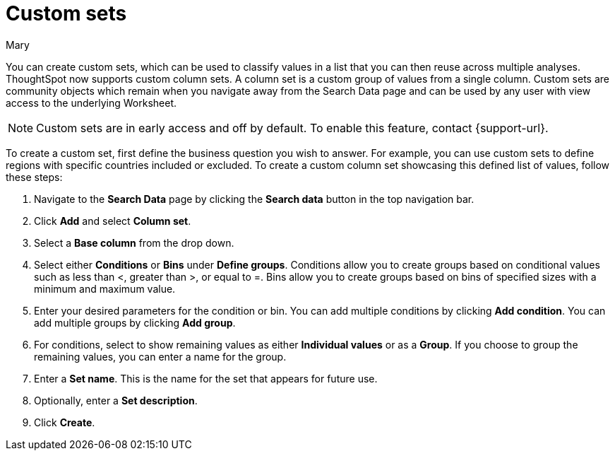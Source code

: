 = Custom sets
:last_updated: 3/26/24
:author: Mary
:linkattrs:

:page-layout: default-cloud
:experimental:

:description: You can now create custom sets, which can be used to classify values in a list that you can then reuse across multiple analyses.

You can create custom sets, which can be used to classify values in a list that you can then reuse across multiple analyses. ThoughtSpot now supports custom column sets. A column set is a custom group of values from a single column. Custom sets are community objects which remain when you navigate away from the Search Data page and can be used by any user with view access to the underlying Worksheet.

NOTE: Custom sets are in early access and off by default. To enable this feature, contact {support-url}.

To create a custom set, first define the business question you wish to answer. For example, you can use custom sets to define regions with specific countries included or excluded. To create a custom column set showcasing this defined list of values, follow these steps:

. Navigate to the *Search Data* page by clicking the *Search data* button in the top navigation bar.

. Click *Add* and select *Column set*.

. Select a *Base column* from the drop down.

. Select either *Conditions* or *Bins* under *Define groups*.
Conditions allow you to create groups based on conditional values such as less than <, greater than >, or equal to =. Bins allow you to create groups based on bins of specified sizes with a minimum and maximum value.

. Enter your desired parameters for the condition or bin. You can add multiple conditions by clicking *Add condition*. You can add multiple groups by clicking *Add group*.

. For conditions, select to show remaining values as either *Individual values* or as a *Group*. If you choose to group the remaining values, you can enter a name for the group.

. Enter a *Set name*. This is the name for the set that appears for future use.

. Optionally, enter a *Set description*.

. Click *Create*.


